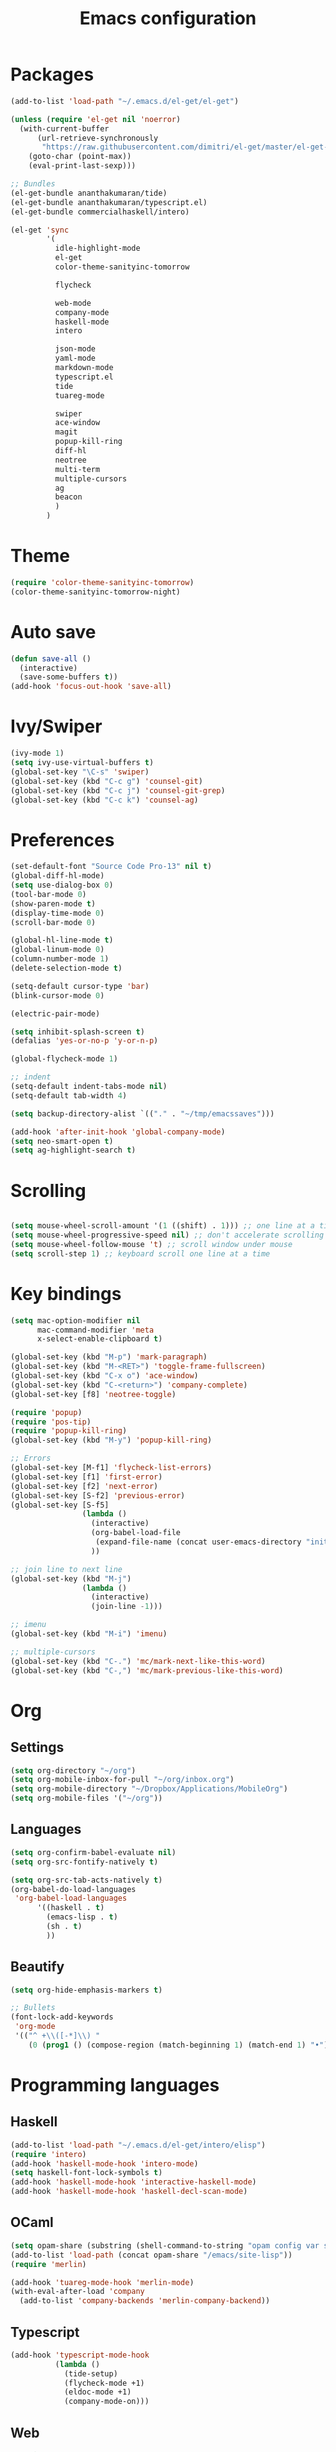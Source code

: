 #+Title: Emacs configuration
#+STARTUP: hidestars
* Packages
#+BEGIN_SRC emacs-lisp
  (add-to-list 'load-path "~/.emacs.d/el-get/el-get")

  (unless (require 'el-get nil 'noerror)
    (with-current-buffer
        (url-retrieve-synchronously
         "https://raw.githubusercontent.com/dimitri/el-get/master/el-get-install.el")
      (goto-char (point-max))
      (eval-print-last-sexp)))

  ;; Bundles
  (el-get-bundle ananthakumaran/tide)
  (el-get-bundle ananthakumaran/typescript.el)
  (el-get-bundle commercialhaskell/intero)

  (el-get 'sync
          '(
            idle-highlight-mode
            el-get
            color-theme-sanityinc-tomorrow
            
            flycheck

            web-mode
            company-mode
            haskell-mode
            intero

            json-mode
            yaml-mode
            markdown-mode
            typescript.el
            tide
            tuareg-mode
            
            swiper
            ace-window
            magit
            popup-kill-ring
            diff-hl
            neotree
            multi-term
            multiple-cursors
            ag
            beacon
            )
          )
#+END_SRC

* Theme
#+BEGIN_SRC emacs-lisp
(require 'color-theme-sanityinc-tomorrow)
(color-theme-sanityinc-tomorrow-night)
#+END_SRC
* Auto save
#+BEGIN_SRC emacs-lisp
(defun save-all ()
  (interactive)
  (save-some-buffers t))
(add-hook 'focus-out-hook 'save-all)
#+END_SRC

* Ivy/Swiper
#+BEGIN_SRC emacs-lisp
(ivy-mode 1)
(setq ivy-use-virtual-buffers t)
(global-set-key "\C-s" 'swiper)
(global-set-key (kbd "C-c g") 'counsel-git)
(global-set-key (kbd "C-c j") 'counsel-git-grep)
(global-set-key (kbd "C-c k") 'counsel-ag)
#+END_SRC

* Preferences
#+BEGIN_SRC emacs-lisp
  (set-default-font "Source Code Pro-13" nil t)
  (global-diff-hl-mode)
  (setq use-dialog-box 0)
  (tool-bar-mode 0)
  (show-paren-mode t)
  (display-time-mode 0)
  (scroll-bar-mode 0)

  (global-hl-line-mode t)
  (global-linum-mode 0)
  (column-number-mode 1)
  (delete-selection-mode t)

  (setq-default cursor-type 'bar)
  (blink-cursor-mode 0)

  (electric-pair-mode)

  (setq inhibit-splash-screen t)
  (defalias 'yes-or-no-p 'y-or-n-p)

  (global-flycheck-mode 1)

  ;; indent
  (setq-default indent-tabs-mode nil)
  (setq-default tab-width 4)

  (setq backup-directory-alist `(("." . "~/tmp/emacssaves")))

  (add-hook 'after-init-hook 'global-company-mode)
  (setq neo-smart-open t)
  (setq ag-highlight-search t)

  #+END_SRC
* Scrolling
#+BEGIN_SRC emacs-lisp

(setq mouse-wheel-scroll-amount '(1 ((shift) . 1))) ;; one line at a time
(setq mouse-wheel-progressive-speed nil) ;; don't accelerate scrolling
(setq mouse-wheel-follow-mouse 't) ;; scroll window under mouse
(setq scroll-step 1) ;; keyboard scroll one line at a time
#+END_SRC
  
* Key bindings
#+BEGIN_SRC emacs-lisp
  (setq mac-option-modifier nil
        mac-command-modifier 'meta
        x-select-enable-clipboard t)

  (global-set-key (kbd "M-p") 'mark-paragraph)
  (global-set-key (kbd "M-<RET>") 'toggle-frame-fullscreen)
  (global-set-key (kbd "C-x o") 'ace-window)
  (global-set-key (kbd "C-<return>") 'company-complete)
  (global-set-key [f8] 'neotree-toggle)

  (require 'popup)
  (require 'pos-tip)
  (require 'popup-kill-ring)
  (global-set-key (kbd "M-y") 'popup-kill-ring)

  ;; Errors
  (global-set-key [M-f1] 'flycheck-list-errors)
  (global-set-key [f1] 'first-error)
  (global-set-key [f2] 'next-error)
  (global-set-key [S-f2] 'previous-error)
  (global-set-key [S-f5]
                  (lambda ()
                    (interactive)
                    (org-babel-load-file
                     (expand-file-name (concat user-emacs-directory "init/init.org")))
                    ))

  ;; join line to next line
  (global-set-key (kbd "M-j")
                  (lambda ()
                    (interactive)
                    (join-line -1)))

  ;; imenu
  (global-set-key (kbd "M-i") 'imenu)

  ;; multiple-cursors
  (global-set-key (kbd "C-.") 'mc/mark-next-like-this-word)
  (global-set-key (kbd "C-,") 'mc/mark-previous-like-this-word)
#+END_SRC
* Org
** Settings
#+BEGIN_SRC emacs-lisp
  (setq org-directory "~/org")
  (setq org-mobile-inbox-for-pull "~/org/inbox.org")
  (setq org-mobile-directory "~/Dropbox/Applications/MobileOrg")
  (setq org-mobile-files '("~/org"))
#+END_SRC
** Languages
   #+BEGIN_SRC emacs-lisp
     (setq org-confirm-babel-evaluate nil)
     (setq org-src-fontify-natively t)

     (setq org-src-tab-acts-natively t)
     (org-babel-do-load-languages
      'org-babel-load-languages
           '((haskell . t)
             (emacs-lisp . t)
             (sh . t)
             ))
   #+END_SRC
** Beautify
#+BEGIN_SRC emacs-lisp
  (setq org-hide-emphasis-markers t)

  ;; Bullets
  (font-lock-add-keywords
   'org-mode
   '(("^ +\\([-*]\\) "
      (0 (prog1 () (compose-region (match-beginning 1) (match-end 1) "•"))))))
#+END_SRC
* Programming languages
** Haskell
#+BEGIN_SRC emacs-lisp
  (add-to-list 'load-path "~/.emacs.d/el-get/intero/elisp")
  (require 'intero)
  (add-hook 'haskell-mode-hook 'intero-mode)
  (setq haskell-font-lock-symbols t)
  (add-hook 'haskell-mode-hook 'interactive-haskell-mode)
  (add-hook 'haskell-mode-hook 'haskell-decl-scan-mode)
#+END_SRC
** OCaml
#+BEGIN_SRC emacs-lisp
(setq opam-share (substring (shell-command-to-string "opam config var share 2> /dev/null") 0 -1))
(add-to-list 'load-path (concat opam-share "/emacs/site-lisp"))
(require 'merlin)

(add-hook 'tuareg-mode-hook 'merlin-mode)
(with-eval-after-load 'company
  (add-to-list 'company-backends 'merlin-company-backend))
#+END_SRC

** Typescript
#+BEGIN_SRC emacs-lisp
(add-hook 'typescript-mode-hook
          (lambda ()
            (tide-setup)
            (flycheck-mode +1)
            (eldoc-mode +1)
            (company-mode-on)))
#+END_SRC
** Web
#+BEGIN_SRC emacs-lisp
(require 'web-mode)
(add-to-list 'auto-mode-alist '("\\.mustache\\'" . web-mode))
(add-to-list 'auto-mode-alist '("\\.html?\\'" . web-mode))
#+END_SRC
** Hooks
 #+BEGIN_SRC emacs-lisp
   (defun idle-highlight-hook ()
     (make-local-variable 'column-number-mode)
     (column-number-mode t)
     (if window-system (hl-line-mode t))
     (idle-highlight-mode t))

   (add-hook 'haskell-mode-hook 'idle-highlight-hook)
 #+END_SRC
* Emacs server
  #+BEGIN_SRC emacs-lisp
    (server-start)
  #+END_SRC
